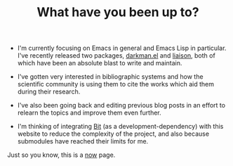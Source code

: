 #+TITLE: What have you been up to?

- I'm currently focusing on Emacs in general and Emacs Lisp in
  particular. I've recently released two packages, [[https://grtcdr.tn/darkman.el][darkman.el]] and
  [[https://grtcdr.tn/liaison][liaison]], both of which have been an absolute blast to write and
  maintain.

- I've gotten very interested in bibliographic systems and how the
  scientific community is using them to cite the works which aid them
  during their research.

- I've also been going back and editing previous blog posts in an
  effort to relearn the topics and improve them even further.

- I'm thinking of integrating [[https://bit.dev/][Bit]] (as a development-dependency) with
  this website to reduce the complexity of the project, and also
  because submodules have reached their limits for me.

Just so you know, this is a [[https://nownownow.com/about][now]] page.
